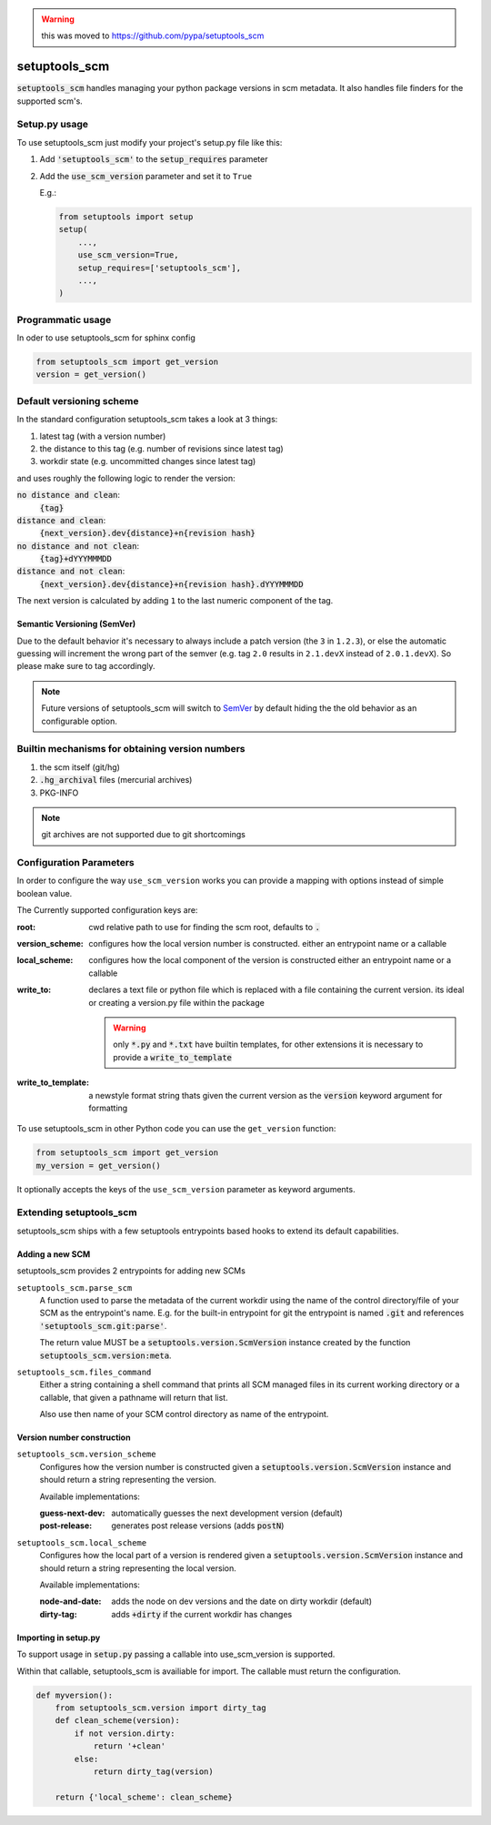 .. warning::

    this was moved to https://github.com/pypa/setuptools_scm


setuptools_scm
===============

:code:`setuptools_scm` handles managing your python package versions
in scm metadata.
It also handles file finders for the supported scm's.


Setup.py usage
--------------

To use setuptools_scm just modify your project's setup.py file like this:

1. Add :code:`'setuptools_scm'` to the :code:`setup_requires` parameter
2. Add the :code:`use_scm_version` parameter and set it to ``True``


   E.g.:

   .. code:: python

       from setuptools import setup
       setup(
           ...,
           use_scm_version=True,
           setup_requires=['setuptools_scm'],
           ...,
       )


Programmatic usage
------------------

In oder to use setuptools_scm for sphinx config

.. code:: python

    from setuptools_scm import get_version
    version = get_version()


Default versioning scheme
--------------------------

In the standard configuration setuptools_scm takes a look at 3 things:

1. latest tag (with a version number)
2. the distance to this tag (e.g. number of revisions since latest tag)
3. workdir state (e.g. uncommitted changes since latest tag)

and uses roughly the following logic to render the version:

:code:`no distance and clean`:
    :code:`{tag}`
:code:`distance and clean`:
    :code:`{next_version}.dev{distance}+n{revision hash}`
:code:`no distance and not clean`:
    :code:`{tag}+dYYYMMMDD`
:code:`distance and not clean`:
    :code:`{next_version}.dev{distance}+n{revision hash}.dYYYMMMDD`

The next version is calculated by adding ``1`` to the last numeric component
of the tag.

Semantic Versioning (SemVer)
~~~~~~~~~~~~~~~~~~~~~~~~~~~~

Due to the default behavior it's necessary to always include a
patch version (the ``3`` in ``1.2.3``), or else the automatic guessing
will increment the wrong part of the semver (e.g. tag ``2.0`` results in
``2.1.devX`` instead of ``2.0.1.devX``). So please make sure to tag
accordingly.

.. note::

    Future versions of setuptools_scm will switch to
    `SemVer <http://semver.org/>`_ by default hiding the the old behavior
    as an configurable option.


Builtin mechanisms for obtaining version numbers
--------------------------------------------------

1. the scm itself (git/hg)
2. :code:`.hg_archival` files (mercurial archives)
3. PKG-INFO

.. note::

    git archives are not supported due to git shortcomings


Configuration Parameters
------------------------------

In order to configure the way ``use_scm_version`` works you can provide
a mapping with options instead of simple boolean value.

The Currently supported configuration keys are:

:root:
    cwd relative path to use for finding the scm root, defaults to :code:`.`

:version_scheme:
    configures how the local version number is constructed.
    either an entrypoint name or a callable

:local_scheme:
    configures how the local component of the version is constructed
    either an entrypoint name or a callable
:write_to:
    declares a text file or python file which is replaced with a file
    containing the current version.
    its ideal or creating a version.py file within the package

    .. warning::

      only :code:`*.py` and :code:`*.txt` have builtin templates,
      for other extensions it is necessary
      to provide a :code:`write_to_template`
:write_to_template:
    a newstyle format string thats given the current version as
    the :code:`version` keyword argument for formatting

To use setuptools_scm in other Python code you can use the
``get_version`` function:

.. code:: python

    from setuptools_scm import get_version
    my_version = get_version()

It optionally accepts the keys of the ``use_scm_version`` parameter as
keyword arguments.


Extending setuptools_scm
------------------------

setuptools_scm ships with a few setuptools entrypoints based hooks to extend
its default capabilities.

Adding a new SCM
~~~~~~~~~~~~~~~~

setuptools_scm provides 2 entrypoints for adding new SCMs

``setuptools_scm.parse_scm``
    A function used to parse the metadata of the current workdir
    using the name of the control directory/file of your SCM as the
    entrypoint's name. E.g. for the built-in entrypoint for git the
    entrypoint is named :code:`.git` and references
    :code:`'setuptools_scm.git:parse'`.

    The return value MUST be a :code:`setuptools.version.ScmVersion` instance
    created by the function :code:`setuptools_scm.version:meta`.

``setuptools_scm.files_command``
    Either a string containing a shell command that prints all SCM managed
    files in its current working directory or a callable, that given a
    pathname will return that list.

    Also use then name of your SCM control directory as name of the entrypoint.

Version number construction
~~~~~~~~~~~~~~~~~~~~~~~~~~~

``setuptools_scm.version_scheme``
    Configures how the version number is constructed given a
    :code:`setuptools.version.ScmVersion` instance and should return a string
    representing the version.

    Available implementations:

    :guess-next-dev: automatically guesses the next development version (default)
    :post-release: generates post release versions (adds :code:`postN`)

``setuptools_scm.local_scheme``
    Configures how the local part of a version is rendered given a
    :code:`setuptools.version.ScmVersion` instance and should return a string
    representing the local version.

    Available implementations:

    :node-and-date: adds the node on dev versions and the date on dirty
                    workdir (default)
    :dirty-tag: adds :code:`+dirty` if the current workdir has changes


Importing in setup.py
~~~~~~~~~~~~~~~~~~~~~

To support usage in :code:`setup.py` passing a callable into use_scm_version
is supported.

Within that callable, setuptools_scm is availiable for import.
The callable must return the configuration.


.. code:: python

    def myversion():
        from setuptools_scm.version import dirty_tag
        def clean_scheme(version):
            if not version.dirty:
                return '+clean'
            else:
                return dirty_tag(version)

        return {'local_scheme': clean_scheme}
